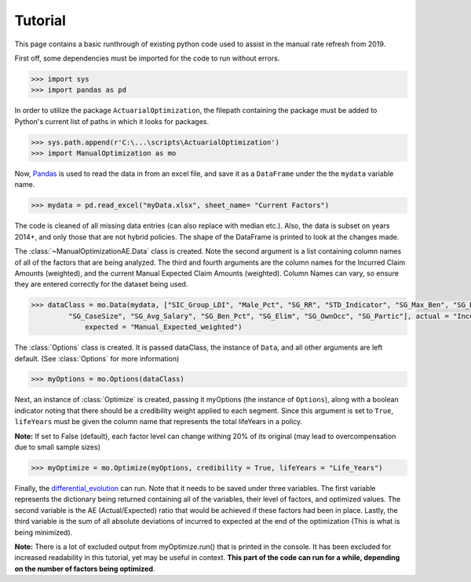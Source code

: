 .. _Tutorial:

Tutorial
=================================================

This page contains a basic runthrough of existing python code used to assist in the manual rate refresh from 2019.





First off, some dependencies must be imported for the code to run without errors.

.. code-block:: python

       >>> import sys
       >>> import pandas as pd

In order to utilize the package ``ActuarialOptimization``, the filepath containing the package must be added to Python's current
list of paths in which it looks for packages.

.. code-block:: python

       >>> sys.path.append(r'C:\...\scripts\ActuarialOptimization')
       >>> import ManualOptimization as mo

Now,  `Pandas <https://pandas.pydata.org/>`_ is used to read the data in from an excel file, and save it as a ``DataFrame`` under the the ``mydata`` variable name.

.. code-block:: python

       >>> mydata = pd.read_excel("myData.xlsx", sheet_name= "Current Factors")

The code is cleaned of all missing data entries (can also replace with median etc.). Also, the data is subset on years 2014+, 
and only those that are not hybrid policies. The shape of the DataFrame is printed to look at the changes made.

.. code-block:: python
       :emphasize-lines: 3,6,11

       >>> mydata=mydata.dropna(subset=["Manual_Expected_weighted"])
       >>> print(mydata.shape)
       (2354, 79)
       >>> mydata=mydata.dropna(subset=["SIC_Group_LDI"])
       >>> print(mydata.shape)
       (2354, 79)
       >>> mydata = mydata.loc[mydata["Hybrid_Indicator"] == 0]
       >>> mydata = mydata.loc[mydata["Year"] >= 2014]
       >>> mydata = mydata.reset_index()
       >>> print(mydata.shape)
       (2170, 80)

The :class:`~ManualOptimizationAE.Data` class is created. Note the second argument is a list containing column names of all of the factors that are being analyzed.
The third and fourth arguments are the column names for the Incurred Claim Amounts (weighted), and the current Manual Expected Claim Amounts (weighted).
Column Names can vary, so ensure they are entered correctly for the dataset being used.

.. code-block:: python

       >>> dataClass = mo.Data(mydata, ["SIC_Group_LDI", "Male_Pct", "SG_RR", "STD_Indicator", "SG_Max_Ben", "SG_Blue_Pct",
                "SG_CaseSize", "SG_Avg_Salary", "SG_Ben_Pct", "SG_Elim", "SG_OwnOcc", "SG_Partic"], actual = "Incurred_Claim_Amount_weighted",
                    expected = "Manual_Expected_weighted")

The :class:`Options` class is created. It is passed dataClass, the instance of ``Data``, and all other arguments are left default.
(See :class:`Options` for more information) 

.. code-block:: python

       >>> myOptions = mo.Options(dataClass)

Next, an instance of :class:`Optimize` is created, passing it myOptions (the instance of ``Options``), along with a boolean
indicator noting that there should be a credibility weight applied to each segment. Since this argument is set to ``True``, ``lifeYears``
must be given the column name that represents the total lifeYears in a policy.

**Note:** If set to False (default), each factor level can change withing 20% of its original (may lead to overcompensation
due to small sample sizes)

.. code-block:: python

       >>> myOptimize = mo.Optimize(myOptions, credibility = True, lifeYears = "Life_Years")


Finally, the `differential_evolution <https://docs.scipy.org/doc/scipy/reference/generated/scipy.optimize.differential_evolution.html#scipy.optimize.differential_evolution>`_
can run. Note that it needs to be saved under three variables. The first variable represents the dictionary being returned containing
all of the variables, their level of factors, and optimized values. The second variable is the AE (Actual/Expected) ratio that would
be achieved if these factors had been in place. Lastly, the third variable is the sum of all absolute deviations of incurred to expected
at the end of the optimization (This is what is being minimized).

**Note:** There is a lot of excluded output from myOptimize.run() that is printed in the console. It has been excluded for increased
readability in this tutorial, yet may be useful in context. **This part of the code can run for a while, depending on the number of factors being optimized**.

.. code-block:: python
       :emphasize-lines: 3,5,7

       >>> final_dictionary, ending_AE, ending_abs_dev = myOptimize.run()
       >>> print(final_dictionary)
       {'SIC_Group_LDI': {'48:  Retail - Apparel & Accessories': 1.0, ..., '07: 75-79%': 0.9533748114180909, '05: 85-89%': 0.9757853818251141}}
       >>> print(ending_AE)
       0.8457173051580926
       >>> print(ending_abs_dev)
       88311962.01598422

